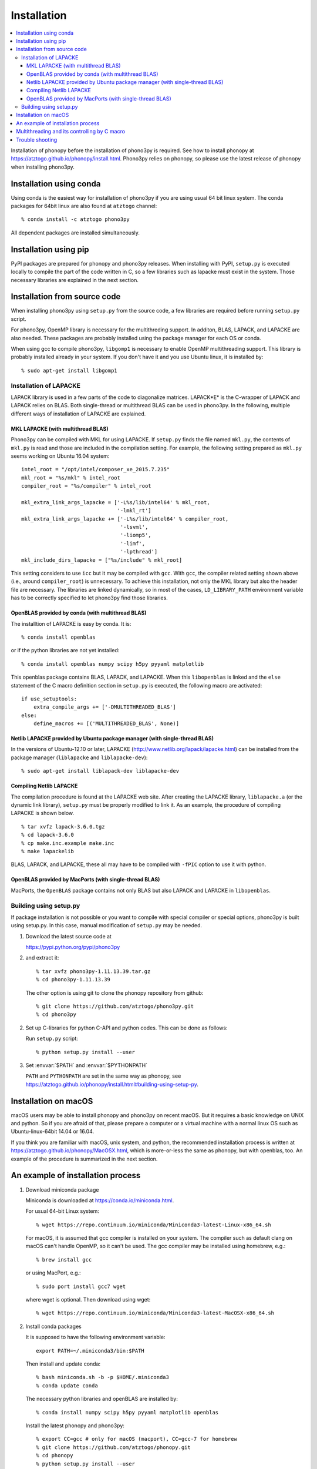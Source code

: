 .. _install:

Installation
=============

.. contents::
   :depth: 3
   :local:

Installation of phonopy before the installation of phono3py is
required. See how to install phonopy at
https://atztogo.github.io/phonopy/install.html. Phono3py relies on
phonopy, so please use the latest release of phonopy when installing
phono3py.

Installation using conda
-----------------------------

Using conda is the easiest way for installation of phono3py if you are
using usual 64 bit linux system. The conda packages for 64bit linux
are also found at ``atztogo`` channel::

   % conda install -c atztogo phono3py

All dependent packages are installed simultaneously.

Installation using pip
---------------------------

PyPI packages are prepared for phonopy and phono3py releases. When
installing with PyPI, ``setup.py`` is executed locally to compile the
part of the code written in C, so a few libraries such as
lapacke must exist in the system. Those necessary libraries are
explained in the next section.

Installation from source code
------------------------------

When installing phono3py using ``setup.py`` from the source code, a
few libraries are required before running ``setup.py`` script.

For phono3py, OpenMP library is necessary for the multithreding
support. In additon, BLAS, LAPACK, and LAPACKE are also needed. These
packages are probably installed using the package manager for each OS
or conda.

When using gcc to compile phono3py, ``libgomp1`` is necessary to
enable OpenMP multithreading support. This library is probably
installed already in your system. If you don't have it and you use
Ubuntu linux, it is installed by::

   % sudo apt-get install libgomp1

Installation of LAPACKE
~~~~~~~~~~~~~~~~~~~~~~~~

LAPACK library is used in a few parts of the code to diagonalize
matrices. LAPACK*E* is the C-wrapper of LAPACK and LAPACK relies on
BLAS. Both single-thread or multithread BLAS can be
used in phono3py. In the following, multiple different ways of
installation of LAPACKE are explained.

MKL LAPACKE (with multithread BLAS)
^^^^^^^^^^^^^^^^^^^^^^^^^^^^^^^^^^^^

Phono3py can be compiled with MKL for using LAPACKE.  If ``setup.py``
finds the file named ``mkl.py``, the contents of ``mkl.py`` is read
and those are included in the compilation setting.  For example, the
following setting prepared as ``mkl.py`` seems working on Ubuntu 16.04
system::

   intel_root = "/opt/intel/composer_xe_2015.7.235"
   mkl_root = "%s/mkl" % intel_root
   compiler_root = "%s/compiler" % intel_root

   mkl_extra_link_args_lapacke = ['-L%s/lib/intel64' % mkl_root,
                                  '-lmkl_rt']
   mkl_extra_link_args_lapacke += ['-L%s/lib/intel64' % compiler_root,
                                   '-lsvml',
                                   '-liomp5',
                                   '-limf',
                                   '-lpthread']
   mkl_include_dirs_lapacke = ["%s/include" % mkl_root]

This setting considers to use ``icc`` but it may be compiled with
``gcc``. With ``gcc``, the compiler related setting shown above (i.e.,
around ``compiler_root``) is unnecessary. To achieve this
installation, not only the MKL library but also the header file are
necessary. The libraries are linked dynamically, so in most of the
cases, ``LD_LIBRARY_PATH`` environment variable has to be correctly
specified to let phono3py find those libraries.

OpenBLAS provided by conda (with multithread BLAS)
^^^^^^^^^^^^^^^^^^^^^^^^^^^^^^^^^^^^^^^^^^^^^^^^^^^

The installtion of LAPACKE is easy by conda. It is::

   % conda install openblas

or if the python libraries are not yet installed::

   % conda install openblas numpy scipy h5py pyyaml matplotlib

This openblas package contains BLAS, LAPACK, and LAPACKE. When this
``libopenblas`` is linked and the ``else`` statement of the C macro
definition section in ``setup.py`` is executed, the following macro
are activated::

   if use_setuptools:
       extra_compile_args += ['-DMULTITHREADED_BLAS']
   else:
       define_macros += [('MULTITHREADED_BLAS', None)]

Netlib LAPACKE provided by Ubuntu package manager (with single-thread BLAS)
^^^^^^^^^^^^^^^^^^^^^^^^^^^^^^^^^^^^^^^^^^^^^^^^^^^^^^^^^^^^^^^^^^^^^^^^^^^^

In the versions of Ubuntu-12.10 or later, LAPACKE
(http://www.netlib.org/lapack/lapacke.html) can be installed from the
package manager (``liblapacke`` and ``liblapacke-dev``)::

   % sudo apt-get install liblapack-dev liblapacke-dev

Compiling Netlib LAPACKE
^^^^^^^^^^^^^^^^^^^^^^^^^

The compilation procedure is found at the LAPACKE web site. After
creating the LAPACKE library, ``liblapacke.a`` (or the dynamic link
library), ``setup.py`` must be properly modified to link it. As an
example, the procedure of compiling LAPACKE is shown below.

::

   % tar xvfz lapack-3.6.0.tgz
   % cd lapack-3.6.0
   % cp make.inc.example make.inc
   % make lapackelib

BLAS, LAPACK, and LAPACKE, these all may have to be compiled
with ``-fPIC`` option to use it with python.

OpenBLAS provided by MacPorts (with single-thread BLAS)
^^^^^^^^^^^^^^^^^^^^^^^^^^^^^^^^^^^^^^^^^^^^^^^^^^^^^^^^

MacPorts, the ``OpenBLAS`` package contains not only BLAS but also
LAPACK and LAPACKE in ``libopenblas``.

Building using setup.py
~~~~~~~~~~~~~~~~~~~~~~~~

If package installation is not possible or you want to compile with
special compiler or special options, phono3py is built using
setup.py. In this case, manual modification of ``setup.py`` may be
needed.

1. Download the latest source code at

   https://pypi.python.org/pypi/phono3py

2. and extract it::

     % tar xvfz phono3py-1.11.13.39.tar.gz
     % cd phono3py-1.11.13.39

   The other option is using git to clone the phonopy repository from github::

     % git clone https://github.com/atztogo/phono3py.git
     % cd phono3py

2. Set up C-libraries for python C-API and python codes. This can be
   done as follows:

   Run ``setup.py`` script::

      % python setup.py install --user

3. Set :envvar:`$PATH` and :envvar:`$PYTHONPATH`

   ``PATH`` and ``PYTHONPATH`` are set in the same way as phonopy, see
   https://atztogo.github.io/phonopy/install.html#building-using-setup-py.

Installation on macOS
-----------------------

macOS users may be able to install phonopy and phono3py on recent
macOS. But it requires a basic knowledge on UNIX and python. So if
you are afraid of that, please prepare a computer or a virtual machine
with a normal linux OS such as Ubuntu-linux-64bit 14.04 or 16.04.

If you think you are familiar with macOS, unix system, and python,
the recommended installation process is written at
https://atztogo.github.io/phonopy/MacOSX.html, which is more-or-less
the same as phonopy, but with openblas, too. An example of the
procedure is summarized in the next section.

An example of installation process
-----------------------------------

1. Download miniconda package

   Miniconda is downloaded at https://conda.io/miniconda.html.

   For usual 64-bit Linux system::

     % wget https://repo.continuum.io/miniconda/Miniconda3-latest-Linux-x86_64.sh

   For macOS, it is assumed that gcc compiler is installed on your system. The
   compiler such as default clang on macOS can't handle OpenMP, so it
   can't be used. The gcc compiler may be installed using homebrew,
   e.g.::

     % brew install gcc

   or using MacPort, e.g.::

     % sudo port install gcc7 wget

   where wget is optional. Then download using wget::

     % wget https://repo.continuum.io/miniconda/Miniconda3-latest-MacOSX-x86_64.sh

2. Install conda packages

   It is supposed to have the following environment variable::

     export PATH=~/.miniconda3/bin:$PATH

   Then install and update conda::

     % bash miniconda.sh -b -p $HOME/.miniconda3
     % conda update conda

   The necessary python libraries and openBLAS are installed by::

     % conda install numpy scipy h5py pyyaml matplotlib openblas

   Install the latest phonopy and phono3py::

     % export CC=gcc # only for macOS (macport), CC=gcc-7 for homebrew
     % git clone https://github.com/atztogo/phonopy.git
     % cd phonopy
     % python setup.py install --user
     % cd ..
     % git clone https://github.com/atztogo/phono3py.git
     % cd phono3py
     % python setup.py install --user
     % cd ..

   Environment variables ``PATH`` and ``PYTHONPATH`` must be set
   appropriately to use phono3py. See see
   https://atztogo.github.io/phonopy/install.html#building-using-setup-py
   and
   https://atztogo.github.io/phonopy/install.html#set-correct-environment-variables-path-and-pythonpath.

Multithreading and its controlling by C macro
----------------------------------------------

Phono3py uses multithreading concurrency in two ways. One is that
written in the code with OpenMP ``parallel for``. The other is
achieved by using multithreaded BLAS. The BLAS multithreading is
depending on which BLAS library is chosen by users and the number of
threads to be used may be controlled by the library's environment
variables (e.g., ``OPENBLAS_NUM_THREADS`` or ``MKL_NUM_THREADS``). In
the phono3py C code, these two are written in a nested way, but of
course the nested use of multiple multithreadings has to be
avoided. The outer loop of the nesting is done by the OpenMP
``parallel for`` code. The inner loop calls LAPACKE functions and then
the LAPACKE functions call the BLAS routines. If both of the inner and
outer multithreadings can be activated, the inner multithreading must
be deactivated at the compilation time. This is achieved by setting
the C macro ``MULTITHREADED_BLAS``, which can be written in
``setup.py``. Deactivating the multithreading of BLAS using the
environment variables is not recommended because it is used in the
non-nested parts of the code and these multithreadings are
unnecessary to be deactivated.

Trouble shooting
-----------------

1. Phonopy version should be the latest to use the latest phono3py.
2. There are other pitfalls, see
   https://atztogo.github.io/phonopy/install.html#trouble-shooting.
